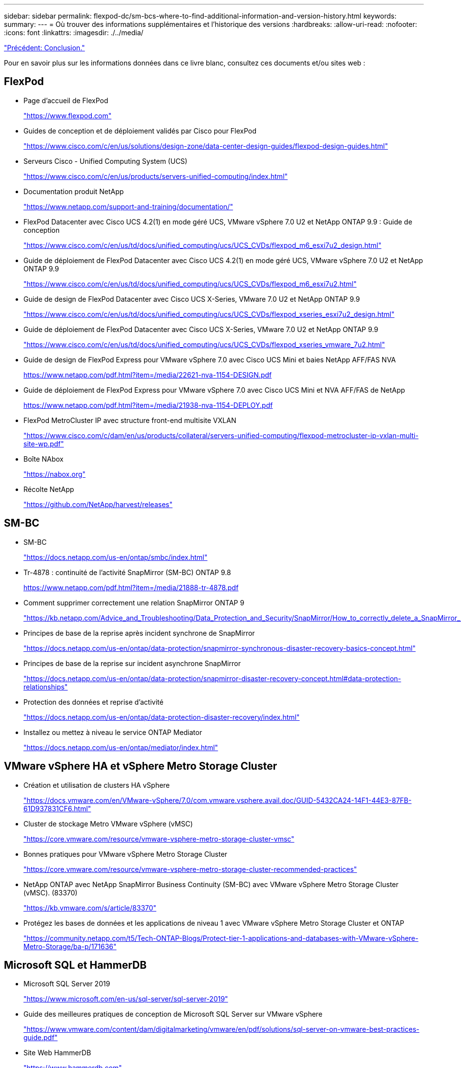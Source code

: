 ---
sidebar: sidebar 
permalink: flexpod-dc/sm-bcs-where-to-find-additional-information-and-version-history.html 
keywords:  
summary:  
---
= Où trouver des informations supplémentaires et l'historique des versions
:hardbreaks:
:allow-uri-read: 
:nofooter: 
:icons: font
:linkattrs: 
:imagesdir: ./../media/


link:sm-bcs-conclusion.html["Précédent: Conclusion."]

[role="lead"]
Pour en savoir plus sur les informations données dans ce livre blanc, consultez ces documents et/ou sites web :



== FlexPod

* Page d'accueil de FlexPod
+
https://www.flexpod.com["https://www.flexpod.com"^]

* Guides de conception et de déploiement validés par Cisco pour FlexPod
+
https://www.cisco.com/c/en/us/solutions/design-zone/data-center-design-guides/flexpod-design-guides.html["https://www.cisco.com/c/en/us/solutions/design-zone/data-center-design-guides/flexpod-design-guides.html"^]

* Serveurs Cisco - Unified Computing System (UCS)
+
https://www.cisco.com/c/en/us/products/servers-unified-computing/index.html["https://www.cisco.com/c/en/us/products/servers-unified-computing/index.html"^]

* Documentation produit NetApp
+
https://www.netapp.com/support-and-training/documentation/["https://www.netapp.com/support-and-training/documentation/"^]

* FlexPod Datacenter avec Cisco UCS 4.2(1) en mode géré UCS, VMware vSphere 7.0 U2 et NetApp ONTAP 9.9 : Guide de conception
+
https://www.cisco.com/c/en/us/td/docs/unified_computing/ucs/UCS_CVDs/flexpod_m6_esxi7u2_design.html["https://www.cisco.com/c/en/us/td/docs/unified_computing/ucs/UCS_CVDs/flexpod_m6_esxi7u2_design.html"^]

* Guide de déploiement de FlexPod Datacenter avec Cisco UCS 4.2(1) en mode géré UCS, VMware vSphere 7.0 U2 et NetApp ONTAP 9.9
+
https://www.cisco.com/c/en/us/td/docs/unified_computing/ucs/UCS_CVDs/flexpod_m6_esxi7u2.html["https://www.cisco.com/c/en/us/td/docs/unified_computing/ucs/UCS_CVDs/flexpod_m6_esxi7u2.html"^]

* Guide de design de FlexPod Datacenter avec Cisco UCS X-Series, VMware 7.0 U2 et NetApp ONTAP 9.9
+
https://www.cisco.com/c/en/us/td/docs/unified_computing/ucs/UCS_CVDs/flexpod_xseries_esxi7u2_design.html["https://www.cisco.com/c/en/us/td/docs/unified_computing/ucs/UCS_CVDs/flexpod_xseries_esxi7u2_design.html"^]

* Guide de déploiement de FlexPod Datacenter avec Cisco UCS X-Series, VMware 7.0 U2 et NetApp ONTAP 9.9
+
https://www.cisco.com/c/en/us/td/docs/unified_computing/ucs/UCS_CVDs/flexpod_xseries_vmware_7u2.html["https://www.cisco.com/c/en/us/td/docs/unified_computing/ucs/UCS_CVDs/flexpod_xseries_vmware_7u2.html"^]

* Guide de design de FlexPod Express pour VMware vSphere 7.0 avec Cisco UCS Mini et baies NetApp AFF/FAS NVA
+
https://www.netapp.com/pdf.html?item=/media/22621-nva-1154-DESIGN.pdf[]

* Guide de déploiement de FlexPod Express pour VMware vSphere 7.0 avec Cisco UCS Mini et NVA AFF/FAS de NetApp
+
https://www.netapp.com/pdf.html?item=/media/21938-nva-1154-DEPLOY.pdf[]

* FlexPod MetroCluster IP avec structure front-end multisite VXLAN
+
https://www.cisco.com/c/dam/en/us/products/collateral/servers-unified-computing/flexpod-metrocluster-ip-vxlan-multi-site-wp.pdf["https://www.cisco.com/c/dam/en/us/products/collateral/servers-unified-computing/flexpod-metrocluster-ip-vxlan-multi-site-wp.pdf"^]

* Boîte NAbox
+
https://nabox.org["https://nabox.org"^]

* Récolte NetApp
+
https://github.com/NetApp/harvest/releases["https://github.com/NetApp/harvest/releases"^]





== SM-BC

* SM-BC
+
https://docs.netapp.com/us-en/ontap/smbc/index.html["https://docs.netapp.com/us-en/ontap/smbc/index.html"^]

* Tr-4878 : continuité de l'activité SnapMirror (SM-BC) ONTAP 9.8
+
https://www.netapp.com/pdf.html?item=/media/21888-tr-4878.pdf["https://www.netapp.com/pdf.html?item=/media/21888-tr-4878.pdf"^]

* Comment supprimer correctement une relation SnapMirror ONTAP 9
+
https://kb.netapp.com/Advice_and_Troubleshooting/Data_Protection_and_Security/SnapMirror/How_to_correctly_delete_a_SnapMirror_relationship_ONTAP_9["https://kb.netapp.com/Advice_and_Troubleshooting/Data_Protection_and_Security/SnapMirror/How_to_correctly_delete_a_SnapMirror_relationship_ONTAP_9"^]

* Principes de base de la reprise après incident synchrone de SnapMirror
+
https://docs.netapp.com/us-en/ontap/data-protection/snapmirror-synchronous-disaster-recovery-basics-concept.html["https://docs.netapp.com/us-en/ontap/data-protection/snapmirror-synchronous-disaster-recovery-basics-concept.html"^]

* Principes de base de la reprise sur incident asynchrone SnapMirror
+
https://docs.netapp.com/us-en/ontap/data-protection/snapmirror-disaster-recovery-concept.html["https://docs.netapp.com/us-en/ontap/data-protection/snapmirror-disaster-recovery-concept.html#data-protection-relationships"^]

* Protection des données et reprise d'activité
+
https://docs.netapp.com/us-en/ontap/data-protection-disaster-recovery/index.html["https://docs.netapp.com/us-en/ontap/data-protection-disaster-recovery/index.html"^]

* Installez ou mettez à niveau le service ONTAP Mediator
+
https://docs.netapp.com/us-en/ontap/mediator/index.html["https://docs.netapp.com/us-en/ontap/mediator/index.html"^]





== VMware vSphere HA et vSphere Metro Storage Cluster

* Création et utilisation de clusters HA vSphere
+
https://docs.vmware.com/en/VMware-vSphere/7.0/com.vmware.vsphere.avail.doc/GUID-5432CA24-14F1-44E3-87FB-61D937831CF6.html["https://docs.vmware.com/en/VMware-vSphere/7.0/com.vmware.vsphere.avail.doc/GUID-5432CA24-14F1-44E3-87FB-61D937831CF6.html"^]

* Cluster de stockage Metro VMware vSphere (vMSC)
+
https://core.vmware.com/resource/vmware-vsphere-metro-storage-cluster-vmsc["https://core.vmware.com/resource/vmware-vsphere-metro-storage-cluster-vmsc"^]

* Bonnes pratiques pour VMware vSphere Metro Storage Cluster
+
https://core.vmware.com/resource/vmware-vsphere-metro-storage-cluster-recommended-practices["https://core.vmware.com/resource/vmware-vsphere-metro-storage-cluster-recommended-practices"^]

* NetApp ONTAP avec NetApp SnapMirror Business Continuity (SM-BC) avec VMware vSphere Metro Storage Cluster (vMSC). (83370)
+
https://kb.vmware.com/s/article/83370["https://kb.vmware.com/s/article/83370"^]

* Protégez les bases de données et les applications de niveau 1 avec VMware vSphere Metro Storage Cluster et ONTAP
+
https://community.netapp.com/t5/Tech-ONTAP-Blogs/Protect-tier-1-applications-and-databases-with-VMware-vSphere-Metro-Storage/ba-p/171636["https://community.netapp.com/t5/Tech-ONTAP-Blogs/Protect-tier-1-applications-and-databases-with-VMware-vSphere-Metro-Storage/ba-p/171636"^]





== Microsoft SQL et HammerDB

* Microsoft SQL Server 2019
+
https://www.microsoft.com/en-us/sql-server/sql-server-2019["https://www.microsoft.com/en-us/sql-server/sql-server-2019"^]

* Guide des meilleures pratiques de conception de Microsoft SQL Server sur VMware vSphere
+
https://www.vmware.com/content/dam/digitalmarketing/vmware/en/pdf/solutions/sql-server-on-vmware-best-practices-guide.pdf["https://www.vmware.com/content/dam/digitalmarketing/vmware/en/pdf/solutions/sql-server-on-vmware-best-practices-guide.pdf"^]

* Site Web HammerDB
+
https://www.hammerdb.com["https://www.hammerdb.com"^]





== Matrice de compatibilité

* Matrice de compatibilité matérielle Cisco UCS
+
https://ucshcltool.cloudapps.cisco.com/public/["https://ucshcltool.cloudapps.cisco.com/public/"^]

* Matrice d'interopérabilité NetApp
+
https://support.netapp.com/matrix/["https://support.netapp.com/matrix/"^]

* NetApp Hardware Universe
+
https://hwu.netapp.com["https://hwu.netapp.com"^]

* Guide de compatibilité VMware
+
http://www.vmware.com/resources/compatibility/search.php["http://www.vmware.com/resources/compatibility/search.php"^]





== Historique des versions

|===
| Version | Date | Historique des versions du document 


| Version 1.0 | Avril 2022 | Version initiale. 
|===